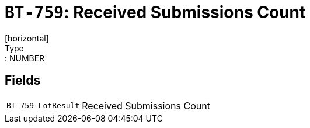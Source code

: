= `BT-759`: Received Submissions Count
[horizontal]
Type:: NUMBER
== Fields
[horizontal]
  `BT-759-LotResult`:: Received Submissions Count
